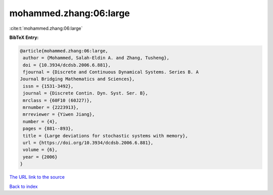 mohammed.zhang:06:large
=======================

:cite:t:`mohammed.zhang:06:large`

**BibTeX Entry:**

.. code-block:: bibtex

   @article{mohammed.zhang:06:large,
    author = {Mohammed, Salah-Eldin A. and Zhang, Tusheng},
    doi = {10.3934/dcdsb.2006.6.881},
    fjournal = {Discrete and Continuous Dynamical Systems. Series B. A
   Journal Bridging Mathematics and Sciences},
    issn = {1531-3492},
    journal = {Discrete Contin. Dyn. Syst. Ser. B},
    mrclass = {60F10 (60J27)},
    mrnumber = {2223913},
    mrreviewer = {Yiwen Jiang},
    number = {4},
    pages = {881--893},
    title = {Large deviations for stochastic systems with memory},
    url = {https://doi.org/10.3934/dcdsb.2006.6.881},
    volume = {6},
    year = {2006}
   }

`The URL link to the source <ttps://doi.org/10.3934/dcdsb.2006.6.881}>`__


`Back to index <../By-Cite-Keys.html>`__
